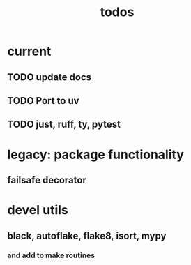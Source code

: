 #+title: todos

* current
** TODO update docs
** TODO Port to uv
** TODO just, ruff, ty, pytest

* legacy: package functionality
** failsafe decorator
* devel utils
** black, autoflake, flake8, isort, mypy
*** and add to make routines
